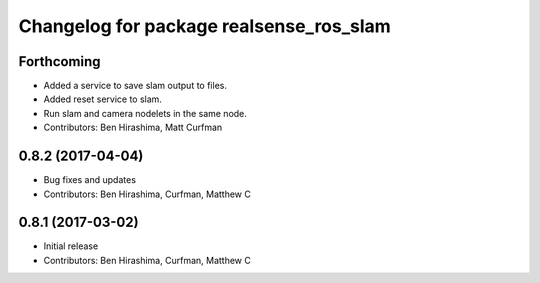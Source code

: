 ^^^^^^^^^^^^^^^^^^^^^^^^^^^^^^^^^^^^^^^^
Changelog for package realsense_ros_slam
^^^^^^^^^^^^^^^^^^^^^^^^^^^^^^^^^^^^^^^^

Forthcoming
-----------
* Added a service to save slam output to files.
* Added reset service to slam.
* Run slam and camera nodelets in the same node.
* Contributors: Ben Hirashima, Matt Curfman

0.8.2 (2017-04-04)
------------------
* Bug fixes and updates
* Contributors: Ben Hirashima, Curfman, Matthew C

0.8.1 (2017-03-02)
------------------
* Initial release
* Contributors: Ben Hirashima, Curfman, Matthew C
